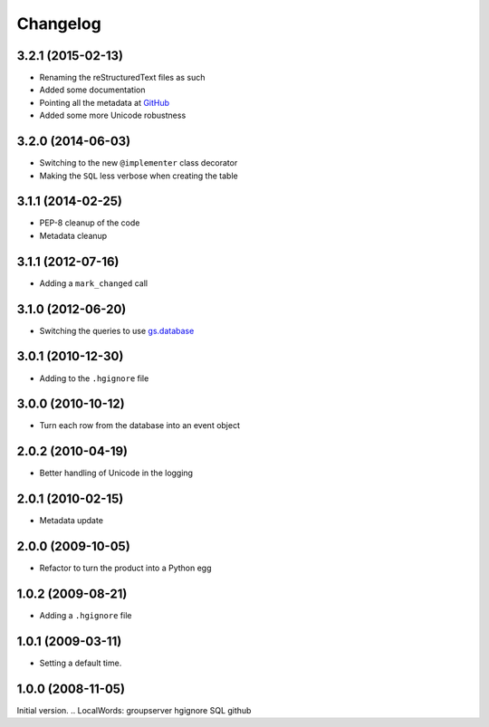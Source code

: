 Changelog
=========

3.2.1 (2015-02-13)
------------------

* Renaming the reStructuredText files as such
* Added some documentation
* Pointing all the metadata at GitHub_
* Added some more Unicode robustness

.. _GitHub: https://github.com/groupserver/Products.GSAuditTrail

3.2.0 (2014-06-03)
------------------

* Switching to the new ``@implementer`` class decorator
* Making the ``SQL`` less verbose when creating the table

3.1.1 (2014-02-25)
------------------

* PEP-8 cleanup of the code
* Metadata cleanup

3.1.1 (2012-07-16)
------------------

* Adding a ``mark_changed`` call

3.1.0 (2012-06-20)
------------------

* Switching the queries to use `gs.database`_

.. _gs.database: https://github.com/groupserver/gs.database

3.0.1 (2010-12-30)
------------------

* Adding to the ``.hgignore`` file

3.0.0 (2010-10-12)
------------------

* Turn each row from the database into an event object

2.0.2 (2010-04-19)
------------------

* Better handling of Unicode in the logging

2.0.1 (2010-02-15)
------------------

* Metadata update

2.0.0 (2009-10-05)
------------------

* Refactor to turn the product into a Python egg

1.0.2 (2009-08-21)
------------------

* Adding a ``.hgignore`` file

1.0.1 (2009-03-11)
------------------

* Setting a default time.

1.0.0 (2008-11-05)
------------------

Initial version.
..  LocalWords:  groupserver hgignore SQL github
